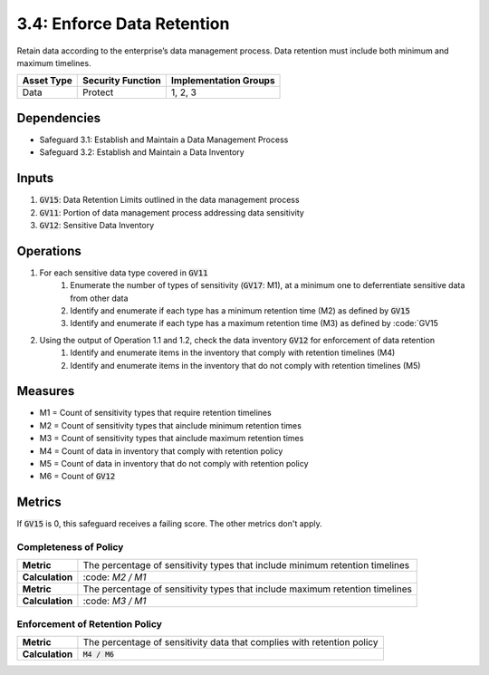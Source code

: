 3.4: Enforce Data Retention
=============================================================
Retain data according to the enterprise’s data management process. Data retention must include both minimum and maximum timelines. 

.. list-table::
	:header-rows: 1

	* - Asset Type
	  - Security Function
	  - Implementation Groups
	* - Data
	  - Protect
	  - 1, 2, 3

Dependencies
------------
* Safeguard 3.1: Establish and Maintain a Data Management Process
* Safeguard 3.2: Establish and Maintain a Data Inventory

Inputs
------
#. :code:`GV15`: Data Retention Limits outlined in the data management process
#. :code:`GV11`: Portion of data management process addressing data sensitivity
#. :code:`GV12`: Sensitive Data Inventory

Operations
----------
#. For each sensitive data type covered in :code:`GV11`
	#. Enumerate the number of types of sensitivity (:code:`GV17`: M1), at a minimum one to deferrentiate sensitive data from other data
	#. Identify and enumerate if each type has a minimum retention time (M2) as defined by :code:`GV15`
	#. Identify and enumerate if each type has a maximum retention time (M3) as defined by :code:`GV15
#. Using the output of Operation 1.1 and 1.2, check the data inventory :code:`GV12` for enforcement of data retention
	#. Identify and enumerate items in the inventory that comply with retention timelines (M4)
	#. Identify and enumerate items in the inventory that do not comply with retention timelines (M5)

Measures
--------
* M1 = Count of sensitivity types that require retention timelines
* M2 = Count of sensitivity types that ainclude minimum retention times
* M3 = Count of sensitivity types that ainclude maximum retention times
* M4 = Count of data in inventory that comply with retention policy
* M5 = Count of data in inventory that do not comply with retention policy
* M6 = Count of :code:`GV12`

Metrics
-------
If :code:`GV15` is 0, this safeguard receives a failing score. The other metrics don't apply.

Completeness of Policy
^^^^^^^^^^^^^^^^^^^^^^^^^^^^^^^^^^^
.. list-table::

	* - **Metric**
	  - | The percentage of sensitivity types that include minimum retention timelines
	* - **Calculation**
	  - | :code: `M2 / M1`

	* - **Metric**
	  - | The percentage of sensitivity types that include maximum retention timelines
	* - **Calculation**
	  - | :code: `M3 / M1`

Enforcement of Retention Policy
^^^^^^^^^^^^^^^^^^^^^^^^^^^^^^^^^^^
.. list-table::

	* - **Metric**
	  - | The percentage of sensitivity data that complies with retention policy
	* - **Calculation**
	  - | :code:`M4 / M6`

.. history
.. authors
.. license
